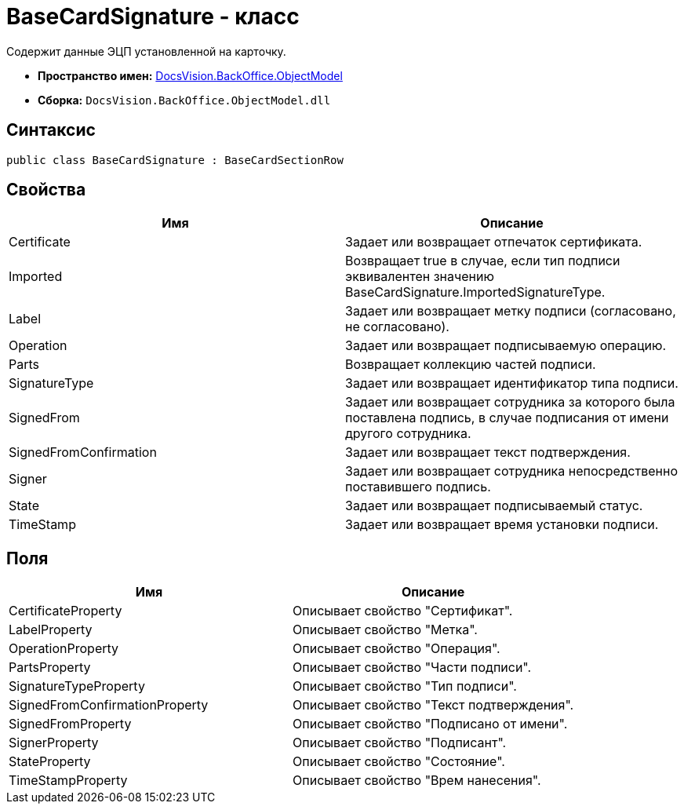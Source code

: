 = BaseCardSignature - класс

Содержит данные ЭЦП установленной на карточку.

* *Пространство имен:* xref:api/DocsVision/Platform/ObjectModel/ObjectModel_NS.adoc[DocsVision.BackOffice.ObjectModel]
* *Сборка:* `DocsVision.BackOffice.ObjectModel.dll`

== Синтаксис

[source,csharp]
----
public class BaseCardSignature : BaseCardSectionRow
----

== Свойства

[cols=",",options="header"]
|===
|Имя |Описание
|Certificate |Задает или возвращает отпечаток сертификата.
|Imported |Возвращает true в случае, если тип подписи эквивалентен значению BaseCardSignature.ImportedSignatureType.
|Label |Задает или возвращает метку подписи (согласовано, не согласовано).
|Operation |Задает или возвращает подписываемую операцию.
|Parts |Возвращает коллекцию частей подписи.
|SignatureType |Задает или возвращает идентификатор типа подписи.
|SignedFrom |Задает или возвращает сотрудника за которого была поставлена подпись, в случае подписания от имени другого сотрудника.
|SignedFromConfirmation |Задает или возвращает текст подтверждения.
|Signer |Задает или возвращает сотрудника непосредственно поставившего подпись.
|State |Задает или возвращает подписываемый статус.
|TimeStamp |Задает или возвращает время установки подписи.
|===

== Поля

[cols=",",options="header"]
|===
|Имя |Описание
|CertificateProperty |Описывает свойство "Сертификат".
|LabelProperty |Описывает свойство "Метка".
|OperationProperty |Описывает свойство "Операция".
|PartsProperty |Описывает свойство "Части подписи".
|SignatureTypeProperty |Описывает свойство "Тип подписи".
|SignedFromConfirmationProperty |Описывает свойство "Текст подтверждения".
|SignedFromProperty |Описывает свойство "Подписано от имени".
|SignerProperty |Описывает свойство "Подписант".
|StateProperty |Описывает свойство "Состояние".
|TimeStampProperty |Описывает свойство "Врем нанесения".
|===
